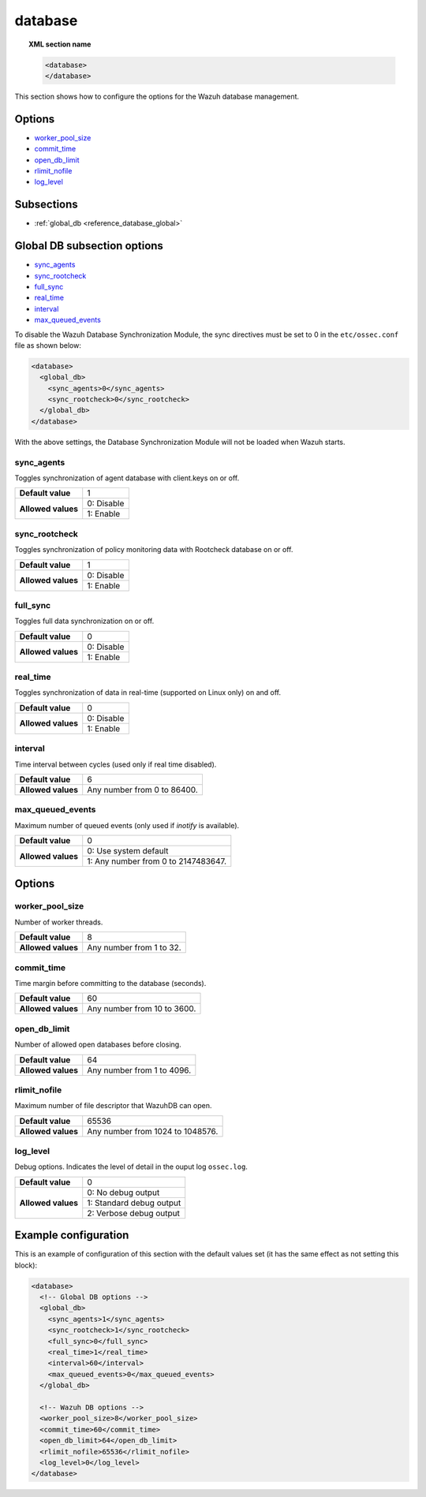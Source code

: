.. Copyright (C) 2019 Wazuh, Inc.

.. _reference_database:

database
========

.. topic:: XML section name

	.. code-block:: xml

		<database>
		</database>

This section shows how to configure the options for the Wazuh database management.

Options
-------

- `worker_pool_size`_
- `commit_time`_
- `open_db_limit`_
- `rlimit_nofile`_
- `log_level`_

Subsections
-----------

- :ref:`global_db <reference_database_global>`

.. _reference_database_global:

Global DB subsection options
----------------------------

- `sync_agents`_
- `sync_rootcheck`_
- `full_sync`_
- `real_time`_
- `interval`_
- `max_queued_events`_

To disable the Wazuh Database Synchronization Module, the sync directives must be set to 0 in the ``etc/ossec.conf`` file as shown below:

.. code-block:: xml

  <database>
    <global_db>
      <sync_agents>0</sync_agents>
      <sync_rootcheck>0</sync_rootcheck>
    </global_db>
  </database>

With the above settings, the Database Synchronization Module will not be loaded when Wazuh starts.

sync_agents
^^^^^^^^^^^

Toggles synchronization of agent database with client.keys on or off.

+--------------------+------------------------------------+
| **Default value**  | 1                                  |
+--------------------+------------------------------------+
| **Allowed values** | 0: Disable                         |
+                    +------------------------------------+
|                    | 1: Enable                          |
+--------------------+------------------------------------+

sync_rootcheck
^^^^^^^^^^^^^^

Toggles synchronization of policy monitoring data with Rootcheck database on or off.

+--------------------+------------------------------------+
| **Default value**  | 1                                  |
+--------------------+------------------------------------+
| **Allowed values** | 0: Disable                         |
+                    +------------------------------------+
|                    | 1: Enable                          |
+--------------------+------------------------------------+

full_sync
^^^^^^^^^

Toggles full data synchronization on or off.

+--------------------+------------------------------------+
| **Default value**  | 0                                  |
+--------------------+------------------------------------+
| **Allowed values** | 0: Disable                         |
+                    +------------------------------------+
|                    | 1: Enable                          |
+--------------------+------------------------------------+

real_time
^^^^^^^^^

Toggles synchronization of data in real-time (supported on Linux only) on and off.

+--------------------+------------------------------------+
| **Default value**  | 0                                  |
+--------------------+------------------------------------+
| **Allowed values** | 0: Disable                         |
+                    +------------------------------------+
|                    | 1: Enable                          |
+--------------------+------------------------------------+

interval
^^^^^^^^

Time interval between cycles (used only if real time disabled).

+--------------------+------------------------------------+
| **Default value**  | 6                                  |
+--------------------+------------------------------------+
| **Allowed values** | Any number from 0 to 86400.        |
+--------------------+------------------------------------+

max_queued_events
^^^^^^^^^^^^^^^^^

Maximum number of queued events (only used if *inotify* is available).

+--------------------+-------------------------------------+
| **Default value**  | 0                                   |
+--------------------+-------------------------------------+
| **Allowed values** | 0: Use system default               |
+                    +-------------------------------------+
|                    | 1: Any number from 0 to 2147483647. |
+--------------------+-------------------------------------+

Options
-------

worker_pool_size
^^^^^^^^^^^^^^^^

Number of worker threads.

+--------------------+------------------------------------+
| **Default value**  | 8                                  |
+--------------------+------------------------------------+
| **Allowed values** | Any number from 1 to 32.           |
+--------------------+------------------------------------+

commit_time
^^^^^^^^^^^

Time margin before committing to the database (seconds).

+--------------------+------------------------------------+
| **Default value**  | 60                                 |
+--------------------+------------------------------------+
| **Allowed values** | Any number from 10 to 3600.        |
+--------------------+------------------------------------+

open_db_limit
^^^^^^^^^^^^^

Number of allowed open databases before closing.

+--------------------+------------------------------------+
| **Default value**  | 64                                 |
+--------------------+------------------------------------+
| **Allowed values** | Any number from 1 to 4096.         |
+--------------------+------------------------------------+

rlimit_nofile
^^^^^^^^^^^^^

Maximum number of file descriptor that WazuhDB can open.

+--------------------+------------------------------------+
| **Default value**  | 65536                              |
+--------------------+------------------------------------+
| **Allowed values** | Any number from 1024 to 1048576.   |
+--------------------+------------------------------------+

log_level
^^^^^^^^^

Debug options. Indicates the level of detail in the ouput log ``ossec.log``.

+--------------------+------------------------------------+
| **Default value**  | 0                                  |
+--------------------+------------------------------------+
| **Allowed values** | 0: No debug output                 |
+                    +------------------------------------+
|                    | 1: Standard debug output           |
+                    +------------------------------------+
|                    | 2: Verbose debug output            |
+--------------------+------------------------------------+

Example configuration
---------------------

This is an example of configuration of this section with the default values set (it has the same effect as not setting this block):

.. code-block:: xml

  <database>
    <!-- Global DB options -->
    <global_db>
      <sync_agents>1</sync_agents>
      <sync_rootcheck>1</sync_rootcheck>
      <full_sync>0</full_sync>
      <real_time>1</real_time>
      <interval>60</interval>
      <max_queued_events>0</max_queued_events>
    </global_db>

    <!-- Wazuh DB options -->
    <worker_pool_size>8</worker_pool_size>
    <commit_time>60</commit_time>
    <open_db_limit>64</open_db_limit>
    <rlimit_nofile>65536</rlimit_nofile>
    <log_level>0</log_level>
  </database>